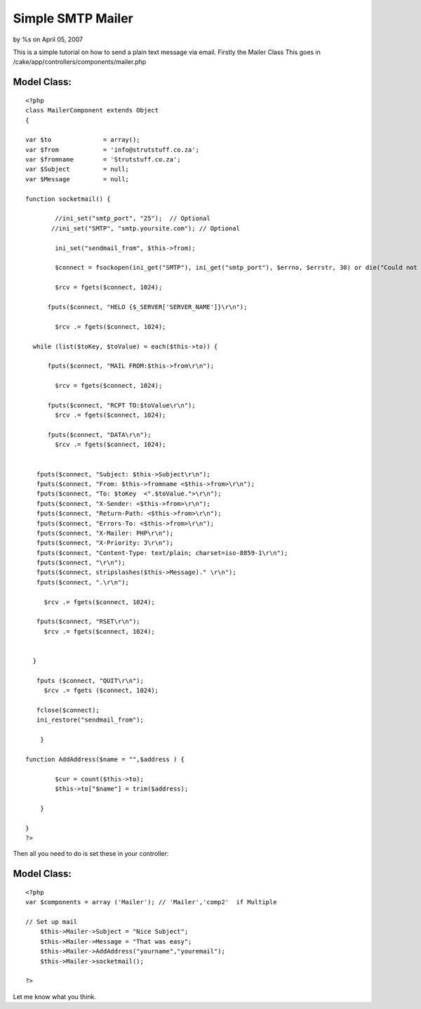 Simple SMTP Mailer
==================

by %s on April 05, 2007

This is a simple tutorial on how to send a plain text message via
email.
Firstly the Mailer Class
This goes in /cake/app/controllers/components/mailer.php


Model Class:
````````````

::

    <?php 
    class MailerComponent extends Object
    {
    
    var $to              = array();
    var $from            = 'info@strutstuff.co.za';
    var $fromname        = 'Strutstuff.co.za';
    var $Subject         = null;
    var $Message         = null;
    
    function socketmail() {
    
            //ini_set("smtp_port", "25");  // Optional
           //ini_set("SMTP", "smtp.yoursite.com"); // Optional
    
            ini_set("sendmail_from", $this->from);
    
            $connect = fsockopen(ini_get("SMTP"), ini_get("smtp_port"), $errno, $errstr, 30) or die("Could not talk to the sendmail server!");
    
            $rcv = fgets($connect, 1024);
    
          fputs($connect, "HELO {$_SERVER['SERVER_NAME']}\r\n");
          
            $rcv .= fgets($connect, 1024);
    
      while (list($toKey, $toValue) = each($this->to)) {
    
          fputs($connect, "MAIL FROM:$this->from\r\n");
    
            $rcv = fgets($connect, 1024);
    
          fputs($connect, "RCPT TO:$toValue\r\n");
            $rcv .= fgets($connect, 1024);
    
          fputs($connect, "DATA\r\n");
            $rcv .= fgets($connect, 1024);
    
              
       fputs($connect, "Subject: $this->Subject\r\n");
       fputs($connect, "From: $this->fromname <$this->from>\r\n");
       fputs($connect, "To: $toKey  <".$toValue.">\r\n");
       fputs($connect, "X-Sender: <$this->from>\r\n");
       fputs($connect, "Return-Path: <$this->from>\r\n");
       fputs($connect, "Errors-To: <$this->from>\r\n");
       fputs($connect, "X-Mailer: PHP\r\n");
       fputs($connect, "X-Priority: 3\r\n");
       fputs($connect, "Content-Type: text/plain; charset=iso-8859-1\r\n");
       fputs($connect, "\r\n");
       fputs($connect, stripslashes($this->Message)." \r\n");
       fputs($connect, ".\r\n");
    
         $rcv .= fgets($connect, 1024);
    
       fputs($connect, "RSET\r\n");
         $rcv .= fgets($connect, 1024);
    
    
      }
    
       fputs ($connect, "QUIT\r\n");
         $rcv .= fgets ($connect, 1024);
    
       fclose($connect);
       ini_restore("sendmail_from");
    
        }
    
    function AddAddress($name = "",$address ) {
    
            $cur = count($this->to);
            $this->to["$name"] = trim($address);
    
        }
    
    }
    ?>


Then all you need to do is set these in your controller:


Model Class:
````````````

::

    <?php 
    var $components = array ('Mailer'); // 'Mailer','comp2'  if Multiple
    
    // Set up mail
        $this->Mailer->Subject = "Nice Subject";
        $this->Mailer->Message = "That was easy";
        $this->Mailer->AddAddress("yourname","youremail");
        $this->Mailer->socketmail();
    
    ?>

Let me know what you think.

.. meta::
    :title: Simple SMTP Mailer
    :description: CakePHP Article related to emailer,Mail,email,smtp,mailer,Tutorials
    :keywords: emailer,Mail,email,smtp,mailer,Tutorials
    :copyright: Copyright 2007 
    :category: tutorials

